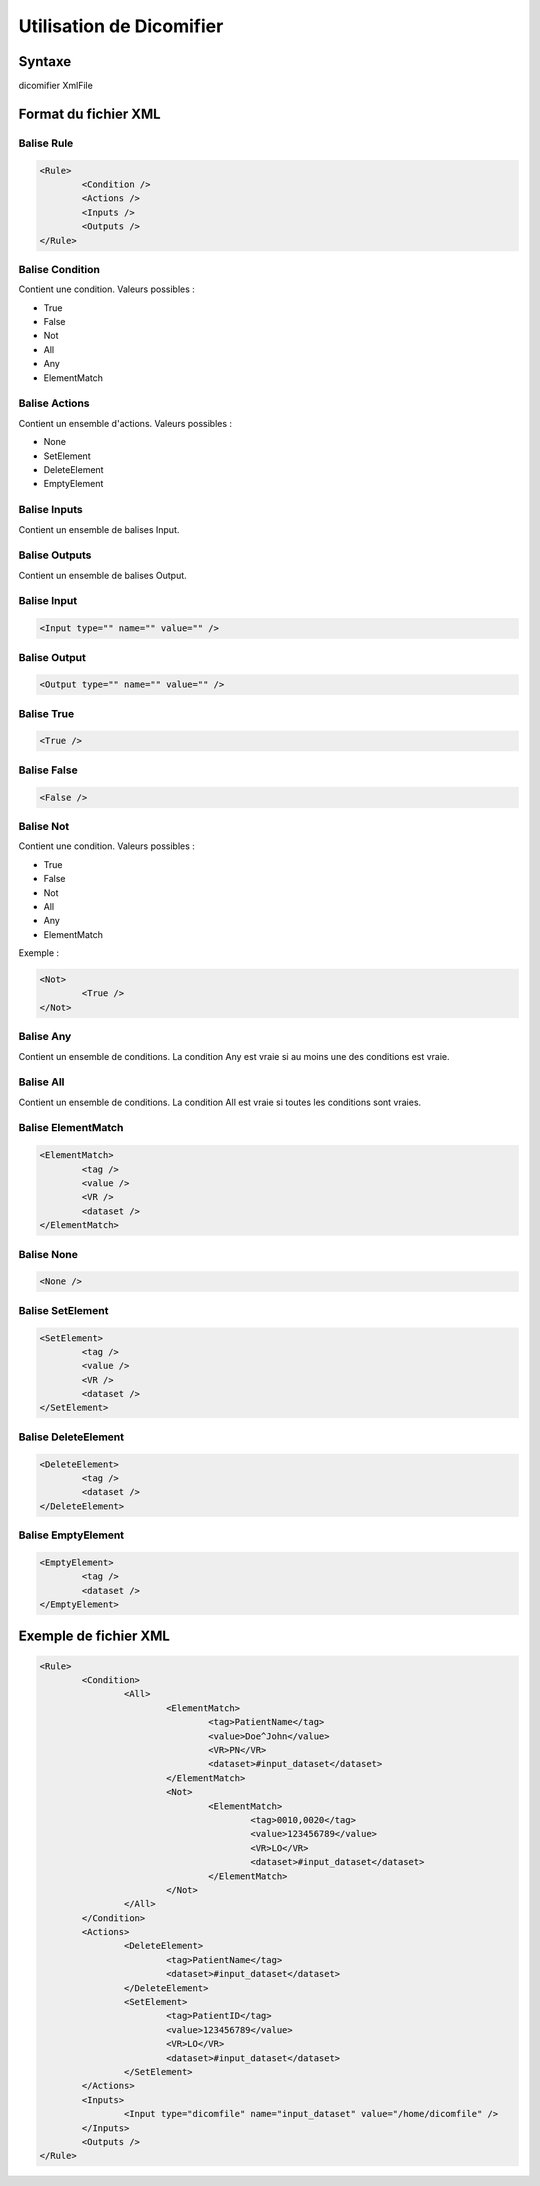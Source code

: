 Utilisation de Dicomifier
=========================

Syntaxe
-------

dicomifier XmlFile

Format du fichier XML
---------------------

Balise Rule
^^^^^^^^^^^

.. code-block:: xml

	<Rule>
		<Condition />
		<Actions />
		<Inputs />
		<Outputs />
	</Rule>

Balise Condition
^^^^^^^^^^^^^^^^

Contient une condition. Valeurs possibles :

* True
* False
* Not
* All
* Any
* ElementMatch

Balise Actions
^^^^^^^^^^^^^^

Contient un ensemble d'actions. Valeurs possibles :

* None
* SetElement
* DeleteElement
* EmptyElement

Balise Inputs
^^^^^^^^^^^^^

Contient un ensemble de balises Input.

Balise Outputs
^^^^^^^^^^^^^^

Contient un ensemble de balises Output.

Balise Input
^^^^^^^^^^^^

.. code-block:: xml

	<Input type="" name="" value="" />

Balise Output
^^^^^^^^^^^^^

.. code-block:: xml

	<Output type="" name="" value="" />

Balise True
^^^^^^^^^^^

.. code-block:: xml

	<True />

Balise False
^^^^^^^^^^^^

.. code-block:: xml

	<False />

Balise Not
^^^^^^^^^^

Contient une condition. Valeurs possibles :

* True
* False
* Not
* All
* Any
* ElementMatch

Exemple :

.. code-block:: xml

	<Not>
		<True />
	</Not>

Balise Any
^^^^^^^^^^

Contient un ensemble de conditions.
La condition Any est vraie si au moins une des conditions est vraie.

Balise All
^^^^^^^^^^

Contient un ensemble de conditions.
La condition All est vraie si toutes les conditions sont vraies.

Balise ElementMatch
^^^^^^^^^^^^^^^^^^^

.. code-block:: xml

	<ElementMatch>
		<tag />
		<value />
		<VR />
		<dataset />
	</ElementMatch>

Balise None
^^^^^^^^^^^

.. code-block:: xml

	<None />

Balise SetElement
^^^^^^^^^^^^^^^^^

.. code-block:: xml

	<SetElement>
		<tag />
		<value />
		<VR />
		<dataset />
	</SetElement>

Balise DeleteElement
^^^^^^^^^^^^^^^^^^^^

.. code-block:: xml

	<DeleteElement>
		<tag />
		<dataset />
	</DeleteElement>

Balise EmptyElement
^^^^^^^^^^^^^^^^^^^

.. code-block:: xml

	<EmptyElement>
		<tag />
		<dataset />
	</EmptyElement>

Exemple de fichier XML
----------------------

.. code-block:: xml

	<Rule>
		<Condition>
			<All>
				<ElementMatch>
					<tag>PatientName</tag>
					<value>Doe^John</value>
					<VR>PN</VR>
					<dataset>#input_dataset</dataset>
				</ElementMatch>
				<Not>
					<ElementMatch>
						<tag>0010,0020</tag>
						<value>123456789</value>
						<VR>LO</VR>
						<dataset>#input_dataset</dataset>
					</ElementMatch>
				</Not>
			</All>
		</Condition>
		<Actions>
			<DeleteElement>
				<tag>PatientName</tag>
				<dataset>#input_dataset</dataset>
			</DeleteElement>
			<SetElement>
				<tag>PatientID</tag>
				<value>123456789</value>
				<VR>LO</VR>
				<dataset>#input_dataset</dataset>
			</SetElement>
		</Actions>
		<Inputs>
			<Input type="dicomfile" name="input_dataset" value="/home/dicomfile" />
		</Inputs>
		<Outputs />
	</Rule>
